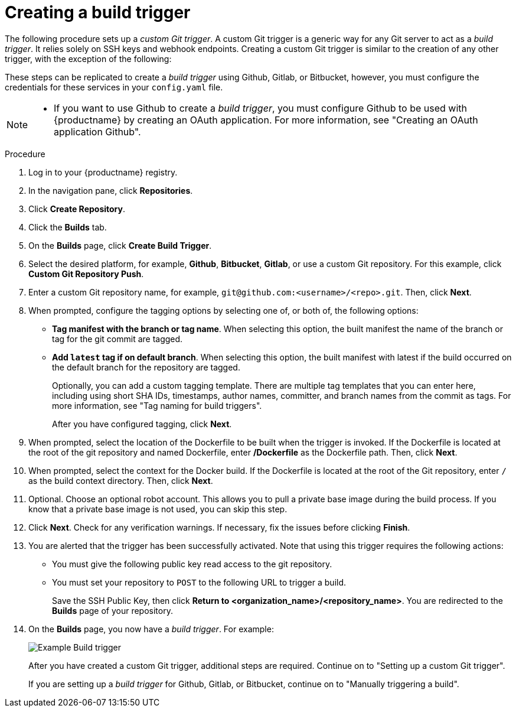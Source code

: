 :_content-type: PROCEDURE
[id="creating-a-build-trigger"]
= Creating a build trigger

The following procedure sets up a _custom Git trigger_. A custom Git trigger is a generic way for any Git server to act as a _build trigger_. It relies solely on SSH keys and webhook endpoints. Creating a custom Git trigger is similar to the creation of any other trigger, with the exception of the following:

ifeval::["{context}" == "quay-io"]
* {quayio} cannot automatically detect the proper Robot Account to use with the trigger. This must be done manually during the creation process. 
endif::[]

ifeval::["{context}" == "use-quay"]
* {productname} cannot automatically detect the proper Robot Account to use with the trigger. This must be done manually during the creation process. 
endif::[]

These steps can be replicated to create a _build trigger_ using Github, Gitlab, or Bitbucket, however, you must configure the credentials for these services in your `config.yaml` file. 

[NOTE]
====
* If you want to use Github to create a _build trigger_, you must configure Github to be used with {productname} by creating an OAuth application. For more information, see "Creating an OAuth application Github".
====

ifeval::["{context}" == "quay-builders-image-automation"]
.Prerequisites

* For {productname-ocp} deployments, you have configured your {ocp} environment for either link:https://docs.redhat.com/en/documentation/red_hat_quay/{producty}/html-single/builders_and_image_automation/build/tmp/en-US/html-single/index#bare-metal-builds[bare metal builds] or link:https://docs.redhat.com/en/documentation/red_hat_quay/{producty}/html-single/builders_and_image_automation/build/tmp/en-US/html-single/index#red-hat-quay-builders-enhancement[virtual builds]. 
endif::[]

.Procedure 

. Log in to your {productname} registry.

. In the navigation pane, click *Repositories*. 

. Click *Create Repository*.

. Click the *Builds* tab.

. On the *Builds* page, click *Create Build Trigger*. 

. Select the desired platform, for example, *Github*, *Bitbucket*, *Gitlab*, or use a custom Git repository. For this example, click *Custom Git Repository Push*.

. Enter a custom Git repository name, for example, `\git@github.com:<username>/<repo>.git`. Then, click *Next*. 

. When prompted, configure the tagging options by selecting one of, or both of, the following options:
+
* *Tag manifest with the branch or tag name*. When selecting this option, the built manifest the name of the branch or tag for the git commit are tagged.
+
* *Add `latest` tag if on default branch*. When selecting this option, the built manifest with latest if the build occurred on the default branch for the repository are tagged. 
+
Optionally, you can add a custom tagging template. There are multiple tag templates that you can enter here, including using short SHA IDs, timestamps, author names, committer, and branch names from the commit as tags. For more information, see "Tag naming for build triggers".
+
After you have configured tagging, click *Next*.

. When prompted, select the location of the Dockerfile to be built when the trigger is invoked. If the Dockerfile is located at the root of the git repository and named Dockerfile, enter */Dockerfile* as the Dockerfile path. Then, click *Next*. 

. When prompted, select the context for the Docker build. If the Dockerfile is located at the root of the Git repository, enter `/` as the build context directory. Then, click *Next*. 

. Optional. Choose an optional robot account. This allows you to pull a private base image during the build process. If you know that a private base image is not used, you can skip this step. 

. Click *Next*. Check for any verification warnings. If necessary, fix the issues before clicking *Finish*. 

. You are alerted that the trigger has been successfully activated. Note that using this trigger requires the following actions:
* You must give the following public key read access to the git repository.
* You must set your repository to `POST` to the following URL to trigger a build.
+
Save the SSH Public Key, then click *Return to <organization_name>/<repository_name>*. You are redirected to the *Builds* page of your repository. 

. On the *Builds* page, you now have a _build trigger_. For example:
+
image:build-trigger-example.png[Example Build trigger]
+
After you have created a custom Git trigger, additional steps are required. Continue on to "Setting up a custom Git trigger".
+
If you are setting up a _build trigger_ for Github, Gitlab, or Bitbucket, continue on to "Manually triggering a build".